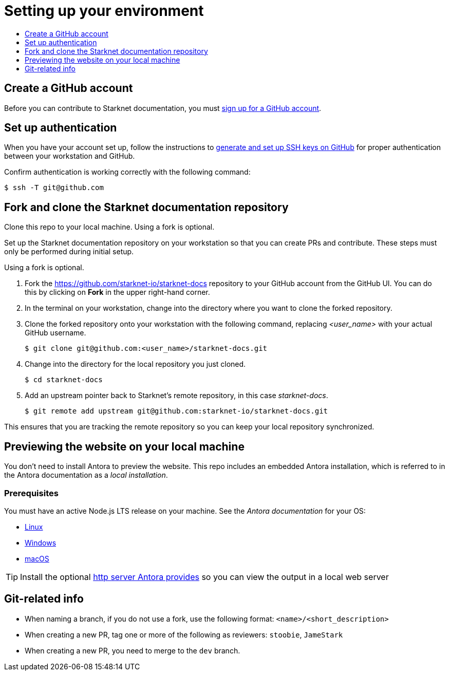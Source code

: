 [id="setting_up_environment"]
= Setting up your environment
:icons:
:toc: macro
:toc-title:
:toclevels: 1
:linkattrs:
:description: How to set up your environment to contribute

toc::[]

== Create a GitHub account
Before you can contribute to Starknet documentation, you must
https://www.github.com/join[sign up for a GitHub account].

== Set up authentication
When you have your account set up, follow the instructions to
https://help.github.com/articles/generating-ssh-keys/[generate and set up SSH
keys on GitHub] for proper authentication between your workstation and GitHub.

Confirm authentication is working correctly with the following command:

----
$ ssh -T git@github.com
----

== Fork and clone the Starknet documentation repository

Clone this repo to your local machine. Using a fork is optional.

Set up the Starknet documentation repository on your
workstation so that you can create PRs and contribute. These steps must only
be performed during initial setup.

Using a fork is optional.

. Fork the https://github.com/starknet-io/starknet-docs repository to your
GitHub account from the GitHub UI. You can do this by clicking on *Fork* in the
upper right-hand corner.

. In the terminal on your workstation, change into the directory where you want
to clone the forked repository.

.  Clone the forked repository onto your workstation with the following
command, replacing _<user_name>_ with your actual GitHub username.
+
----
$ git clone git@github.com:<user_name>/starknet-docs.git
----

. Change into the directory for the local repository you just cloned.
+
----
$ cd starknet-docs
----

. Add an upstream pointer back to Starknet's remote repository, in this
case _starknet-docs_.
+
----
$ git remote add upstream git@github.com:starknet-io/starknet-docs.git
----

This ensures that you are tracking the remote repository so you can keep your local
repository synchronized.

[#previewing_the_website_on_your_local_machine]
== Previewing the website on your local machine

You don't need to install Antora to preview the website. This repo includes an embedded Antora installation, which is referred to in the Antora documentation as a _local installation_.

=== Prerequisites

You must have an active Node.js LTS release on your machine. See the _Antora documentation_ for your OS:

* https://docs.antora.org/antora/latest/install/linux-requirements/#node[Linux]
* https://docs.antora.org/antora/latest/install/windows-requirements/#node[Windows]
* https://docs.antora.org/antora/latest/install/macos-requirements/#node[macOS]

[id="http_server"]
[TIP]
====
Install the optional link:https://docs.antora.org/antora/latest/preview-site/#run-a-local-server-optional[http server Antora provides] so you can view the output in a local web server
====

[#git_related_info]
== Git-related info


* When naming a branch, if you do not use a fork, use the following format: `<name>/<short_description>`
* When creating a new PR, tag one or more of the following as reviewers: `stoobie`, `JameStark`
* When creating a new PR, you need to merge to the `dev` branch.

